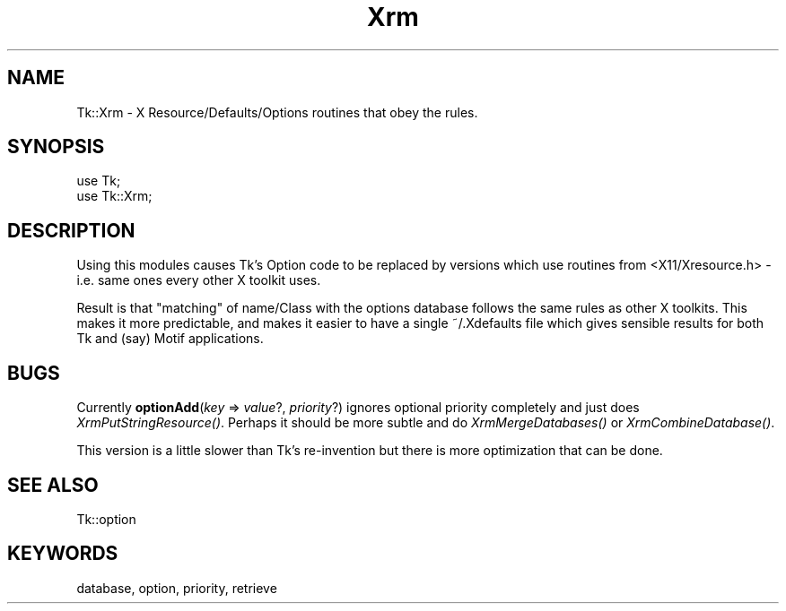 .\" Automatically generated by Pod::Man 4.09 (Pod::Simple 3.35)
.\"
.\" Standard preamble:
.\" ========================================================================
.de Sp \" Vertical space (when we can't use .PP)
.if t .sp .5v
.if n .sp
..
.de Vb \" Begin verbatim text
.ft CW
.nf
.ne \\$1
..
.de Ve \" End verbatim text
.ft R
.fi
..
.\" Set up some character translations and predefined strings.  \*(-- will
.\" give an unbreakable dash, \*(PI will give pi, \*(L" will give a left
.\" double quote, and \*(R" will give a right double quote.  \*(C+ will
.\" give a nicer C++.  Capital omega is used to do unbreakable dashes and
.\" therefore won't be available.  \*(C` and \*(C' expand to `' in nroff,
.\" nothing in troff, for use with C<>.
.tr \(*W-
.ds C+ C\v'-.1v'\h'-1p'\s-2+\h'-1p'+\s0\v'.1v'\h'-1p'
.ie n \{\
.    ds -- \(*W-
.    ds PI pi
.    if (\n(.H=4u)&(1m=24u) .ds -- \(*W\h'-12u'\(*W\h'-12u'-\" diablo 10 pitch
.    if (\n(.H=4u)&(1m=20u) .ds -- \(*W\h'-12u'\(*W\h'-8u'-\"  diablo 12 pitch
.    ds L" ""
.    ds R" ""
.    ds C` ""
.    ds C' ""
'br\}
.el\{\
.    ds -- \|\(em\|
.    ds PI \(*p
.    ds L" ``
.    ds R" ''
.    ds C`
.    ds C'
'br\}
.\"
.\" Escape single quotes in literal strings from groff's Unicode transform.
.ie \n(.g .ds Aq \(aq
.el       .ds Aq '
.\"
.\" If the F register is >0, we'll generate index entries on stderr for
.\" titles (.TH), headers (.SH), subsections (.SS), items (.Ip), and index
.\" entries marked with X<> in POD.  Of course, you'll have to process the
.\" output yourself in some meaningful fashion.
.\"
.\" Avoid warning from groff about undefined register 'F'.
.de IX
..
.if !\nF .nr F 0
.if \nF>0 \{\
.    de IX
.    tm Index:\\$1\t\\n%\t"\\$2"
..
.    if !\nF==2 \{\
.        nr % 0
.        nr F 2
.    \}
.\}
.\" ========================================================================
.\"
.IX Title "Xrm 3pm"
.TH Xrm 3pm "2018-12-25" "perl v5.26.1" "User Contributed Perl Documentation"
.\" For nroff, turn off justification.  Always turn off hyphenation; it makes
.\" way too many mistakes in technical documents.
.if n .ad l
.nh
.SH "NAME"
Tk::Xrm \- X Resource/Defaults/Options routines that obey the rules.
.SH "SYNOPSIS"
.IX Header "SYNOPSIS"
.Vb 2
\&   use Tk;
\&   use Tk::Xrm;
.Ve
.SH "DESCRIPTION"
.IX Header "DESCRIPTION"
Using this modules causes Tk's Option code to be replaced by versions
which use routines from <X11/Xresource.h> \- i.e. same ones every other
X toolkit uses.
.PP
Result is that \*(L"matching\*(R" of name/Class with the options database follows
the same rules as other X toolkits. This makes it more predictable,
and makes it easier to have a single ~/.Xdefaults file which gives sensible
results for both Tk and (say) Motif applications.
.SH "BUGS"
.IX Header "BUGS"
Currently \fBoptionAdd\fR(\fIkey\fR => \fIvalue\fR?, \fIpriority\fR?) ignores optional
priority completely and just does \fIXrmPutStringResource()\fR.
Perhaps it should be more subtle and do \fIXrmMergeDatabases()\fR or
\&\fIXrmCombineDatabase()\fR.
.PP
This version is a little slower than Tk's re-invention but there is
more optimization that can be done.
.SH "SEE ALSO"
.IX Header "SEE ALSO"
Tk::option
.SH "KEYWORDS"
.IX Header "KEYWORDS"
database, option, priority, retrieve
